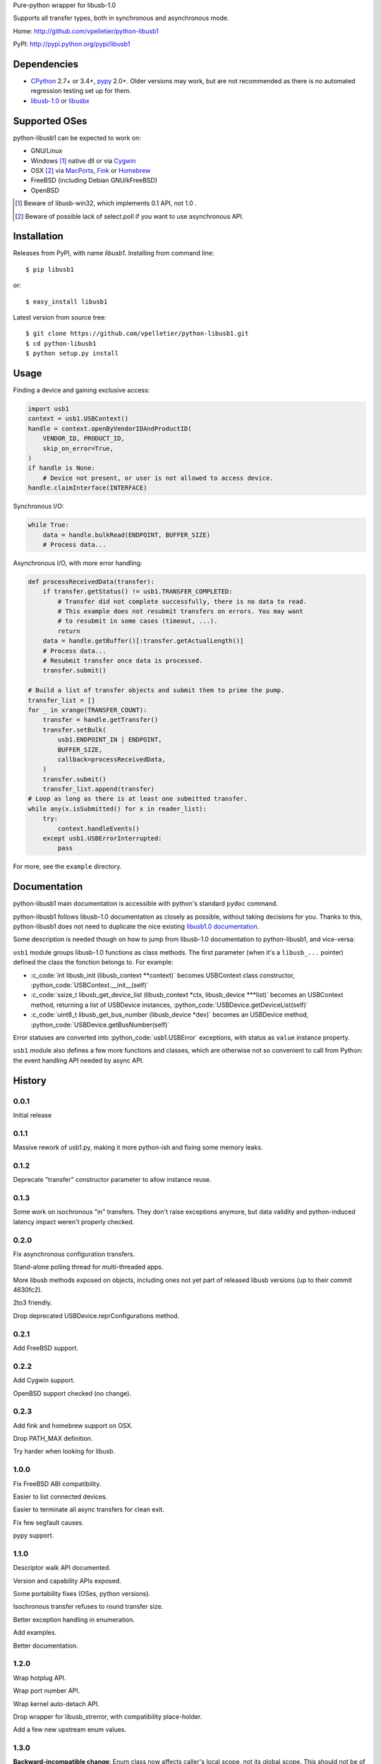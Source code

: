 Pure-python wrapper for libusb-1.0

Supports all transfer types, both in synchronous and asynchronous mode.

Home: http://github.com/vpelletier/python-libusb1

PyPI: http://pypi.python.org/pypi/libusb1

.. role:: c_code(code)
  :language: c

.. role:: python_code(code)
  :language: python

Dependencies
============

- CPython_ 2.7+ or 3.4+, pypy_ 2.0+. Older versions may work, but are not
  recommended as there is no automated regression testing set up for them.

- libusb-1.0_ or libusbx_

Supported OSes
==============

python-libusb1 can be expected to work on:

- GNU/Linux

- Windows [#]_ native dll or via Cygwin_

- OSX [#]_ via MacPorts_, Fink_ or Homebrew_

- FreeBSD (including Debian GNU/kFreeBSD)

- OpenBSD

.. [#] Beware of libusb-win32, which implements 0.1 API, not 1.0 .

.. [#] Beware of possible lack of select.poll if you want to use asynchronous
       API.

Installation
============

Releases from PyPI, with name *libusb1*. Installing from command line::

    $ pip libusb1

or::

    $ easy_install libusb1

Latest version from source tree::

    $ git clone https://github.com/vpelletier/python-libusb1.git
    $ cd python-libusb1
    $ python setup.py install

Usage
=====

Finding a device and gaining exclusive access:

.. code:: python

    import usb1
    context = usb1.USBContext()
    handle = context.openByVendorIDAndProductID(
        VENDOR_ID, PRODUCT_ID,
        skip_on_error=True,
    )
    if handle is None:
        # Device not present, or user is not allowed to access device.
    handle.claimInterface(INTERFACE)

Synchronous I/O:

.. code:: python

    while True:
        data = handle.bulkRead(ENDPOINT, BUFFER_SIZE)
        # Process data...

Asynchronous I/O, with more error handling:

.. code:: python

    def processReceivedData(transfer):
        if transfer.getStatus() != usb1.TRANSFER_COMPLETED:
            # Transfer did not complete successfully, there is no data to read.
            # This example does not resubmit transfers on errors. You may want
            # to resubmit in some cases (timeout, ...).
            return
        data = handle.getBuffer()[:transfer.getActualLength()]
        # Process data...
        # Resubmit transfer once data is processed.
        transfer.submit()

    # Build a list of transfer objects and submit them to prime the pump.
    transfer_list = []
    for _ in xrange(TRANSFER_COUNT):
        transfer = handle.getTransfer()
        transfer.setBulk(
            usb1.ENDPOINT_IN | ENDPOINT,
            BUFFER_SIZE,
            callback=processReceivedData,
        )
        transfer.submit()
        transfer_list.append(transfer)
    # Loop as long as there is at least one submitted transfer.
    while any(x.isSubmitted() for x in reader_list):
        try:
            context.handleEvents()
        except usb1.USBErrorInterrupted:
            pass

For more, see the ``example`` directory.

Documentation
=============

python-libusb1 main documentation is accessible with python's standard
``pydoc`` command.

python-libusb1 follows libusb-1.0 documentation as closely as possible, without
taking decisions for you. Thanks to this, python-libusb1 does not need to
duplicate the nice existing `libusb1.0 documentation`_.

Some description is needed though on how to jump from libusb-1.0 documentation
to python-libusb1, and vice-versa:

``usb1`` module groups libusb-1.0 functions as class methods. The first
parameter (when it's a ``libusb_...`` pointer) defined the class the fonction
belongs to. For example:

- :c_code:`int libusb_init (libusb_context **context)` becomes USBContext class
  constructor, :python_code:`USBContext.__init__(self)`

- :c_code:`ssize_t libusb_get_device_list (libusb_context *ctx,
  libusb_device ***list)` becomes an USBContext method, returning a
  list of USBDevice instances, :python_code:`USBDevice.getDeviceList(self)`

- :c_code:`uint8_t libusb_get_bus_number (libusb_device *dev)` becomes an
  USBDevice method, :python_code:`USBDevice.getBusNumber(self)`

Error statuses are converted into :python_code:`usb1.USBError` exceptions, with
status as ``value`` instance property.

``usb1`` module also defines a few more functions and classes, which are
otherwise not so convenient to call from Python: the event handling API needed
by async API.

History
=======

0.0.1
-----

Initial release

0.1.1
-----

Massive rework of usb1.py, making it more python-ish and fixing some
memory leaks.

0.1.2
-----

Deprecate "transfer" constructor parameter to allow instance reuse.

0.1.3
-----

Some work on isochronous "in" transfers. They don't raise exceptions anymore,
but data validity and python-induced latency impact weren't properly checked.

0.2.0
-----

Fix asynchronous configuration transfers.

Stand-alone polling thread for multi-threaded apps.

More libusb methods exposed on objects, including ones not yet part of
released libusb versions (up to their commit 4630fc2).

2to3 friendly.

Drop deprecated USBDevice.reprConfigurations method.

0.2.1
-----

Add FreeBSD support.

0.2.2
-----

Add Cygwin support.

OpenBSD support checked (no change).

0.2.3
-----

Add fink and homebrew support on OSX.

Drop PATH_MAX definition.

Try harder when looking for libusb.

1.0.0
-----

Fix FreeBSD ABI compatibility.

Easier to list connected devices.

Easier to terminate all async transfers for clean exit.

Fix few segfault causes.

pypy support.

1.1.0
-----

Descriptor walk API documented.

Version and capability APIs exposed.

Some portability fixes (OSes, python versions).

Isochronous transfer refuses to round transfer size.

Better exception handling in enumeration.

Add examples.

Better documentation.

1.2.0
-----

Wrap hotplug API.

Wrap port number API.

Wrap kernel auto-detach API.

Drop wrapper for libusb_strerror, with compatibility place-holder.

Add a few new upstream enum values.

1.3.0
-----

**Backward-incompatible change**: Enum class now affects caller's local scope,
not its global scope. This should not be of much importance, as:

- This class is probably very little used outside libusb1.py

- This class is probably mostly used at module level, where locals == globals.

  It is possible to get former behaviour by providing the new ``scope_dict``
  parameter to ``Enum`` constructor::

    SOME_ENUM = libusb1.Enum({...}, scope_dict=globals())

Improve start-up time on CPython by not importing standard ``inspect`` module.

Fix some more USBTransfer memory leaks.

Add Transfer.iterISO for more efficient isochronous reception.

1.3.1
-----

Fixed USBContext.waitForEvent.

Fix typo in USBInterfaceSetting.getClassTuple method name. Backward
compatibility preserved.

Remove globals accesses from USBDeviceHandle destructor.

Assorted documentation improvements.

1.3.2
-----

Made USBDevice instances hashable.

Relaxed licensing by moving from GPL v2+ to LGPL v2.1+, for consistency with
libusb1.

1.4.0
-----

Reduce (remove ?) the need to import libusb1 module by exposing USBError and
constants in usb1 module.

Fix libusb1.LIBUSB_ENDPOINT_ENDPOINT_MASK and
libusb1.LIBUSB_ENDPOINT_DIR_MASK naming.

Fix pydoc appearance of several USBContext methods.

Define exception classes for each error values.

1.4.1
-----

Fix wheel generation (``python3 setup.py bdist_wheel``).

Unreleased
----------

controlWrite, bulkWrite and interruptWrite now reject (with TypeError) numeric
values for ``data`` parameter.

Fix libusb1.REQUEST_TYPE_* names (were TYPE_*). Preserve backward
compatibility.

Add USBContext.getDeviceIterator method.

.. _CPython: http://www.python.org/

.. _pypy: http://pypy.org/

.. _Cygwin: https://www.cygwin.com/

.. _MacPorts: https://www.macports.org/

.. _Fink: http://www.finkproject.org/

.. _Homebrew: http://brew.sh/

.. _libusb-1.0: http://www.libusb.org/wiki/libusb-1.0

.. _libusbx: http://libusb.info/

.. _libusb1.0 documentation: http://libusb.org/static/api-1.0/
